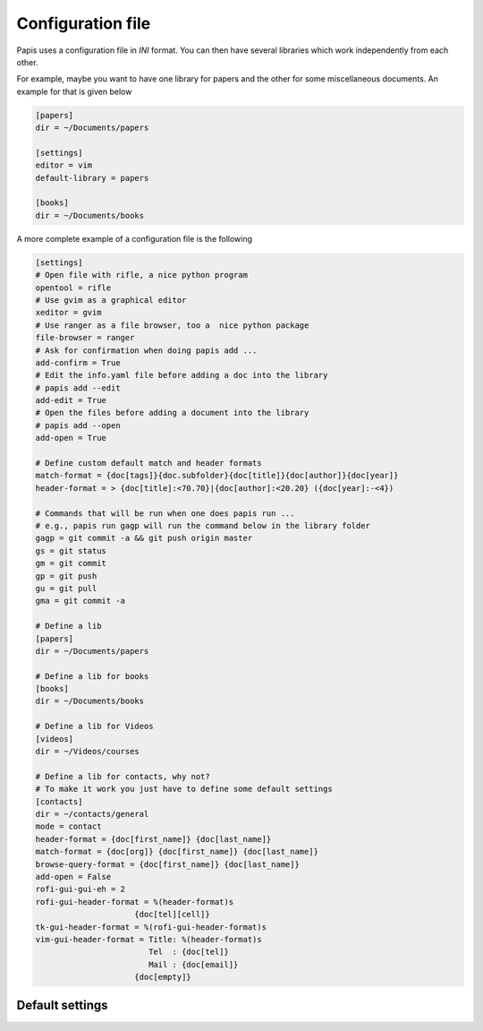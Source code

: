 .. _configuration-file:

Configuration file
==================

Papis uses a configuration file in *INI* format. You can then have
several libraries which work independently from each other.

For example, maybe you want to have one library for papers and the other
for some miscellaneous documents. An example for that is given below

.. code:: ini

    [papers]
    dir = ~/Documents/papers

    [settings]
    editor = vim
    default-library = papers

    [books]
    dir = ~/Documents/books

A more complete example of a configuration file is the following

.. code:: ini

  [settings]
  # Open file with rifle, a nice python program
  opentool = rifle
  # Use gvim as a graphical editor
  xeditor = gvim
  # Use ranger as a file browser, too a  nice python package
  file-browser = ranger
  # Ask for confirmation when doing papis add ...
  add-confirm = True
  # Edit the info.yaml file before adding a doc into the library
  # papis add --edit
  add-edit = True
  # Open the files before adding a document into the library
  # papis add --open
  add-open = True

  # Define custom default match and header formats
  match-format = {doc[tags]}{doc.subfolder}{doc[title]}{doc[author]}{doc[year]}
  header-format = > {doc[title]:<70.70}|{doc[author]:<20.20} ({doc[year]:-<4})

  # Commands that will be run when one does papis run ...
  # e.g., papis run gagp will run the command below in the library folder
  gagp = git commit -a && git push origin master
  gs = git status
  gm = git commit
  gp = git push
  gu = git pull
  gma = git commit -a

  # Define a lib
  [papers]
  dir = ~/Documents/papers

  # Define a lib for books
  [books]
  dir = ~/Documents/books

  # Define a lib for Videos
  [videos]
  dir = ~/Videos/courses

  # Define a lib for contacts, why not?
  # To make it work you just have to define some default settings
  [contacts]
  dir = ~/contacts/general
  mode = contact
  header-format = {doc[first_name]} {doc[last_name]}
  match-format = {doc[org]} {doc[first_name]} {doc[last_name]}
  browse-query-format = {doc[first_name]} {doc[last_name]}
  add-open = False
  rofi-gui-gui-eh = 2
  rofi-gui-header-format = %(header-format)s
                       {doc[tel][cell]}
  tk-gui-header-format = %(rofi-gui-header-format)s
  vim-gui-header-format = Title: %(header-format)s
                          Tel  : {doc[tel]}
                          Mail : {doc[email]}
                       {doc[empty]}


Default settings
----------------

.. exec::

    import papis.config
    import os
    settings = papis.config.get_default_settings()
    sep = " " * 4
    folder = "configuration"
    source = os.path.dirname(__file__)
    for section, vals in settings.items():
        print(section)
        print("^"*len(section))
        print("\n")
        for key, val in sorted(vals.items()):
            doc_file = os.path.join(
                folder, section, key + ".rst"
            )
            print("%s" % key)

            if "\n" in str(val):
                print(sep + "Default:")
                print((sep * 2) + "::")
                print("")
                for line in val.split("\n"):
                    print((sep * 3) + "%s " % line)
            else:
                print((sep * 3) + "Default: ``%s``" % val)

            print("\n")

            if os.path.exists(os.path.join(source, doc_file)):
                print((sep * 3) + ".. include:: %s" % doc_file)

            print("\n")


